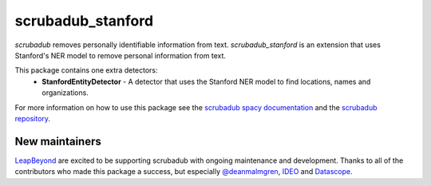 
.. NOTES FOR CREATING A RELEASE:
..
..   * bump the version number in scrubadub_stanford/__init__.py
..   * update docs/changelog.rst
..   * git push
..   * create a release https://github.com/LeapBeyond/scrubadub_stanford/releases
..      * This should trigger a github action to upload to pypi
..      * ReadTheDocs.io should see any changes and also rebuild the docs


******************
scrubadub_stanford
******************

`scrubadub` removes personally identifiable information from text.
`scrubadub_stanford` is an extension that uses Stanford's NER model to remove personal information from text.

This package contains one extra detectors:
 * **StanfordEntityDetector** - A detector that uses the Stanford NER model to find locations, names and organizations.

For more information on how to use this package see the
`scrubadub spacy documentation <https://scrubadub.readthedocs.io/en/develop/names.html#stanford>`_
and the `scrubadub repository <https://github.com/LeapBeyond/scrubadub>`_.


.. image:: https://img.shields.io/github/workflow/status/LeapBeyond/scrubadub_stanford/Python%20package/master
   :target: https://github.com/LeapBeyond/scrubadub_stanford/actions?query=workflow%3A%22Python+package%22+branch%3Amaster
   :alt:  Build Status
.. image:: https://img.shields.io/pypi/v/scrubadub_stanford.svg
   :target: https://pypi.org/project/scrubadub_stanford/
   :alt:  Version
.. image:: https://img.shields.io/pypi/dm/scrubadub_stanford.svg
   :target: https://pypi.org/project/scrubadub_stanford/
   :alt:  Downloads
.. image:: https://coveralls.io/repos/github/LeapBeyond/scrubadub_stanford/badge.svg?branch=master
   :target: https://coveralls.io/r/LeapBeyond/scrubadub_stanford
   :alt:  Test Coverage
.. image:: https://readthedocs.org/projects/scrubadub/badge/?version=latest
   :target: https://readthedocs.org/projects/scrubadub/?badge=latest
   :alt:  Documentation Status


New maintainers
---------------

`LeapBeyond <http://leapbeyond.ai/>`_ are excited to be supporting scrubadub with ongoing maintenance and development.
Thanks to all of the contributors who made this package a success, but especially `@deanmalmgren <https://github.com/deanmalmgren>`_, `IDEO <https://www.ideo.com/>`_ and `Datascope <https://datascopeanalytics.com/>`_.
